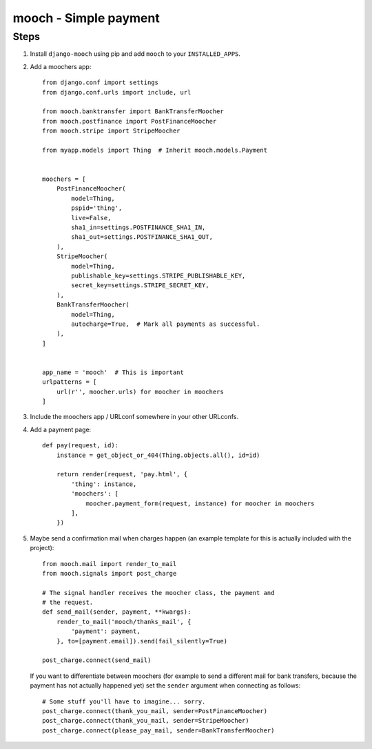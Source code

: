 ======================
mooch - Simple payment
======================

Steps
=====

1. Install ``django-mooch`` using pip and add ``mooch`` to your
   ``INSTALLED_APPS``.

2. Add a moochers app::

    from django.conf import settings
    from django.conf.urls import include, url

    from mooch.banktransfer import BankTransferMoocher
    from mooch.postfinance import PostFinanceMoocher
    from mooch.stripe import StripeMoocher

    from myapp.models import Thing  # Inherit mooch.models.Payment


    moochers = [
        PostFinanceMoocher(
            model=Thing,
            pspid='thing',
            live=False,
            sha1_in=settings.POSTFINANCE_SHA1_IN,
            sha1_out=settings.POSTFINANCE_SHA1_OUT,
        ),
        StripeMoocher(
            model=Thing,
            publishable_key=settings.STRIPE_PUBLISHABLE_KEY,
            secret_key=settings.STRIPE_SECRET_KEY,
        ),
        BankTransferMoocher(
            model=Thing,
            autocharge=True,  # Mark all payments as successful.
        ),
    ]


    app_name = 'mooch'  # This is important
    urlpatterns = [
        url(r'', moocher.urls) for moocher in moochers
    ]

3. Include the moochers app / URLconf somewhere in your other URLconfs.

4. Add a payment page::

    def pay(request, id):
        instance = get_object_or_404(Thing.objects.all(), id=id)

        return render(request, 'pay.html', {
            'thing': instance,
            'moochers': [
                moocher.payment_form(request, instance) for moocher in moochers
            ],
        })

5. Maybe send a confirmation mail when charges happen (an example
   template for this is actually included with the project)::

    from mooch.mail import render_to_mail
    from mooch.signals import post_charge

    # The signal handler receives the moocher class, the payment and
    # the request.
    def send_mail(sender, payment, **kwargs):
        render_to_mail('mooch/thanks_mail', {
            'payment': payment,
        }, to=[payment.email]).send(fail_silently=True)

    post_charge.connect(send_mail)

   If you want to differentiate between moochers (for example to send
   a different mail for bank transfers, because the payment has not
   actually happened yet) set the ``sender`` argument when connecting
   as follows::

    # Some stuff you'll have to imagine... sorry.
    post_charge.connect(thank_you_mail, sender=PostFinanceMoocher)
    post_charge.connect(thank_you_mail, sender=StripeMoocher)
    post_charge.connect(please_pay_mail, sender=BankTransferMoocher)
